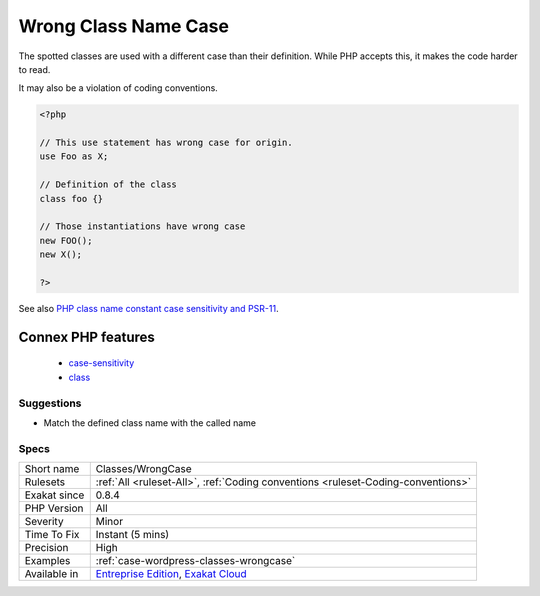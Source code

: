 .. _classes-wrongcase:


.. _wrong-class-name-case:

Wrong Class Name Case
+++++++++++++++++++++

.. meta::
	:description:
		Wrong Class Name Case: The spotted classes are used with a different case than their definition.
	:twitter:card: summary_large_image
	:twitter:site: @exakat
	:twitter:title: Wrong Class Name Case
	:twitter:description: Wrong Class Name Case: The spotted classes are used with a different case than their definition
	:twitter:creator: @exakat
	:twitter:image:src: https://www.exakat.io/wp-content/uploads/2020/06/logo-exakat.png
	:og:image: https://www.exakat.io/wp-content/uploads/2020/06/logo-exakat.png
	:og:title: Wrong Class Name Case
	:og:type: article
	:og:description: The spotted classes are used with a different case than their definition
	:og:url: https://exakat.readthedocs.io/en/latest/Reference/Rules/Wrong Class Name Case.html
	:og:locale: en

.. raw:: html


	<script type="application/ld+json">{"@context":"https:\/\/schema.org","@graph":[{"@type":"WebPage","@id":"https:\/\/php-tips.readthedocs.io\/en\/latest\/Reference\/Rules\/Classes\/WrongCase.html","url":"https:\/\/php-tips.readthedocs.io\/en\/latest\/Reference\/Rules\/Classes\/WrongCase.html","name":"Wrong Class Name Case","isPartOf":{"@id":"https:\/\/www.exakat.io\/"},"datePublished":"Thu, 23 Jan 2025 14:24:26 +0000","dateModified":"Thu, 23 Jan 2025 14:24:26 +0000","description":"The spotted classes are used with a different case than their definition","inLanguage":"en-US","potentialAction":[{"@type":"ReadAction","target":["https:\/\/exakat.readthedocs.io\/en\/latest\/Wrong Class Name Case.html"]}]},{"@type":"WebSite","@id":"https:\/\/www.exakat.io\/","url":"https:\/\/www.exakat.io\/","name":"Exakat","description":"Smart PHP static analysis","inLanguage":"en-US"}]}</script>

The spotted classes are used with a different case than their definition. While PHP accepts this, it makes the code harder to read. 

It may also be a violation of coding conventions.

.. code-block:: php
   
   <?php
   
   // This use statement has wrong case for origin.
   use Foo as X;
   
   // Definition of the class
   class foo {}
   
   // Those instantiations have wrong case
   new FOO();
   new X();
   
   ?>

See also `PHP class name constant case sensitivity and PSR-11 <https://gist.github.com/bcremer/9e8d6903ae38a25784fb1985967c6056>`_.

Connex PHP features
-------------------

  + `case-sensitivity <https://php-dictionary.readthedocs.io/en/latest/dictionary/case-sensitivity.ini.html>`_
  + `class <https://php-dictionary.readthedocs.io/en/latest/dictionary/class.ini.html>`_


Suggestions
___________

* Match the defined class name with the called name




Specs
_____

+--------------+-------------------------------------------------------------------------------------------------------------------------+
| Short name   | Classes/WrongCase                                                                                                       |
+--------------+-------------------------------------------------------------------------------------------------------------------------+
| Rulesets     | :ref:`All <ruleset-All>`, :ref:`Coding conventions <ruleset-Coding-conventions>`                                        |
+--------------+-------------------------------------------------------------------------------------------------------------------------+
| Exakat since | 0.8.4                                                                                                                   |
+--------------+-------------------------------------------------------------------------------------------------------------------------+
| PHP Version  | All                                                                                                                     |
+--------------+-------------------------------------------------------------------------------------------------------------------------+
| Severity     | Minor                                                                                                                   |
+--------------+-------------------------------------------------------------------------------------------------------------------------+
| Time To Fix  | Instant (5 mins)                                                                                                        |
+--------------+-------------------------------------------------------------------------------------------------------------------------+
| Precision    | High                                                                                                                    |
+--------------+-------------------------------------------------------------------------------------------------------------------------+
| Examples     | :ref:`case-wordpress-classes-wrongcase`                                                                                 |
+--------------+-------------------------------------------------------------------------------------------------------------------------+
| Available in | `Entreprise Edition <https://www.exakat.io/entreprise-edition>`_, `Exakat Cloud <https://www.exakat.io/exakat-cloud/>`_ |
+--------------+-------------------------------------------------------------------------------------------------------------------------+


